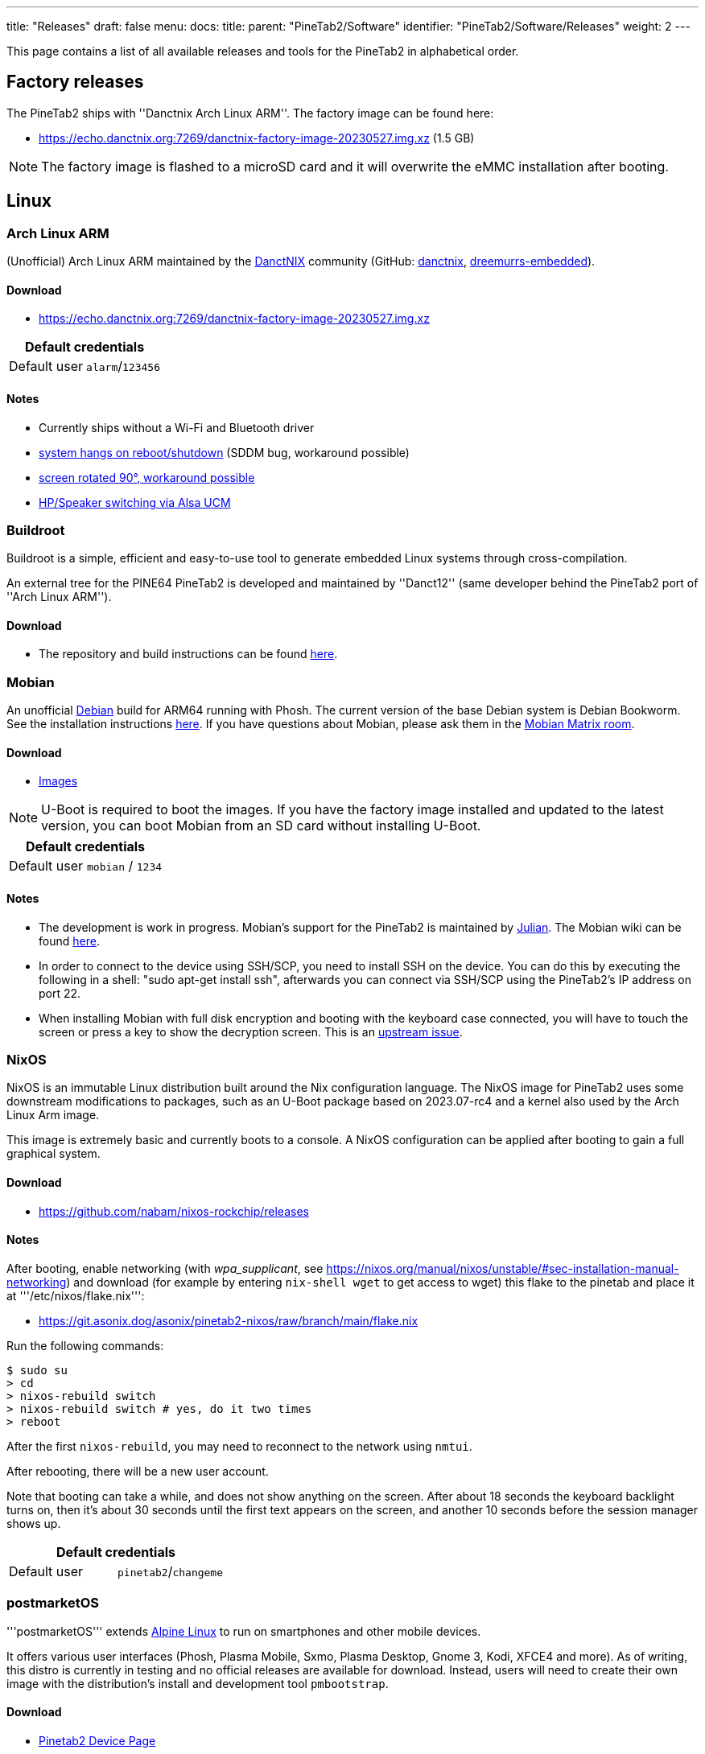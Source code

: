 ---
title: "Releases"
draft: false
menu:
  docs:
    title:
    parent: "PineTab2/Software"
    identifier: "PineTab2/Software/Releases"
    weight: 2
---

This page contains a list of all available releases and tools for the PineTab2 in alphabetical order. 

== Factory releases

The PineTab2 ships with ''Danctnix Arch Linux ARM''. The factory image can be found here:

* https://echo.danctnix.org:7269/danctnix-factory-image-20230527.img.xz (1.5 GB)

NOTE: The factory image is flashed to a microSD card and it will overwrite the eMMC installation after booting.

== Linux

=== Arch Linux ARM

(Unofficial) Arch Linux ARM maintained by the https://danctnix.org/[DanctNIX] community (GitHub: https://github.com/DanctNIX/danctnix[danctnix], https://github.com/dreemurrs-embedded[dreemurrs-embedded]).

==== Download

* https://echo.danctnix.org:7269/danctnix-factory-image-20230527.img.xz

|===
2+| Default credentials

| Default user
| `alarm`/`123456`
|===

==== Notes

* Currently ships without a Wi-Fi and Bluetooth driver
* https://wiki.archlinux.org/title/SDDM#KDE_Plasma_Wayland_hangs_on_shutdown_and_reboot[system hangs on reboot/shutdown] (SDDM bug, workaround possible)
* https://forum.pine64.org/showthread.php?tid=18313[screen rotated 90°, workaround possible]
* https://github.com/ScottFreeCode/Pine64-Arch/tree/master/PKGBUILDS/pine64/alsa-ucm-pinetab2[HP/Speaker switching via Alsa UCM]



=== Buildroot

Buildroot is a simple, efficient and easy-to-use tool to generate embedded Linux systems through cross-compilation.

An external tree for the PINE64 PineTab2 is developed and maintained by ''Danct12'' (same developer behind the PineTab2 port of ''Arch Linux ARM'').

==== Download

* The repository and build instructions can be found https://github.com/Danct12/buildroot_pinetab2[here].



=== Mobian

An unofficial https://www.debian.org[Debian] build for ARM64 running with Phosh. The current version of the base Debian system is Debian Bookworm. See the installation instructions https://wiki.debian.org/InstallingDebianOn/PINE64/PineTab2[here]. If you have questions about Mobian, please ask them in the https://matrix.to/#/#mobian:matrix.org[Mobian Matrix room].

==== Download

* https://images.mobian.org/pinetab2/[Images]

NOTE: U-Boot is required to boot the images. If you have the factory image installed and updated to the latest version, you can boot Mobian from an SD card without installing U-Boot.

|===
2+| Default credentials

| Default user
| `mobian` / `1234`
|===

==== Notes
* The development is work in progress. Mobian's support for the PineTab2 is maintained by https://salsa.debian.org/julianfairfax[Julian]. The Mobian wiki can be found https://wiki.mobian-project.org/[here].
* In order to connect to the device using SSH/SCP, you need to install SSH on the device. You can do this by executing the following in a shell: "sudo apt-get install ssh", afterwards you can connect via SSH/SCP using the PineTab2's IP address on port 22.
* When installing Mobian with full disk encryption and booting with the keyboard case connected, you will have to touch the screen or press a key to show the decryption screen. This is an https://gitlab.com/postmarketOS/osk-sdl/-/issues/148[upstream issue].

=== NixOS

NixOS is an immutable Linux distribution built around the Nix configuration language. The NixOS image for PineTab2 uses some downstream modifications to packages, such as an U-Boot package based on 2023.07-rc4 and a kernel also used by the Arch Linux Arm image.

This image is extremely basic and currently boots to a console. A NixOS configuration can be applied after booting to gain a full graphical system.

==== Download

* https://github.com/nabam/nixos-rockchip/releases

==== Notes

After booting, enable networking (with _wpa_supplicant_, see https://nixos.org/manual/nixos/unstable/#sec-installation-manual-networking) and download (for example by entering `nix-shell wget` to get access to wget) this flake to the pinetab and place it at '''/etc/nixos/flake.nix''':

* https://git.asonix.dog/asonix/pinetab2-nixos/raw/branch/main/flake.nix

Run the following commands:

 $ sudo su
 > cd
 > nixos-rebuild switch
 > nixos-rebuild switch # yes, do it two times
 > reboot

After the first `nixos-rebuild`, you may need to reconnect to the network using `nmtui`.

After rebooting, there will be a new user account.

Note that booting can take a while, and does not show anything on the screen. After about 18 seconds the keyboard backlight turns on, then it's about 30 seconds until the first text appears on the screen, and another 10 seconds before the session manager shows up.


|===
2+| Default credentials

| Default user
| `pinetab2`/`changeme`
|===



=== postmarketOS

'''postmarketOS''' extends https://www.alpinelinux.org/[Alpine Linux] to run on smartphones and other mobile devices.

It offers various user interfaces (Phosh, Plasma Mobile, Sxmo, Plasma Desktop, Gnome 3, Kodi, XFCE4 and more). As of writing, this distro is currently in testing and no official releases are available for download.  Instead, users will need to create their own image with the distribution's install and development tool `pmbootstrap`.

==== Download
* https://wiki.postmarketos.org/wiki/PINE64_PineTab_2_(pine64-pinetab2)[Pinetab2 Device Page]
* Build the image with https://wiki.postmarketos.org/wiki/Pmbootstrap[pmbootstrap] and flash it to an SD.



=== Rhino Linux

Rhino Linux is an Ubuntu-based distribution that uses the rolling-release model by tracking the `devel` branch of repositories. The port is currently maintained by Oren Klopfer (oklopfer).

The bootloader (u-boot) comes pre-flashed in the port. Installation just requires flashing the `.img.xz` to an SD or the eMMC.

==== Download
https://rhinolinux.org/download.html[Rhino Linux Downloads] (select Pine64 on the dropdown)


|===
2+| Default credentials

| Default user
| `rhino`/`1234`
|===

==== Notes
Foundational to the distribution is https://pacstall.dev[Pacstall], a Debian-based user repository inspired by the AUR. Additionally, RL comes with https://rhinolinux.org/unicorn/[Unicorn], a custom modified version of XFCE with various modernizations and improvements, including auto-rotation for mobile devices.

https://discord.gg/reSvc8Ztk3[Discord] - https://matrix.to/#/#rolling-rhino-remix:matrix.org[Matrix] - https://github.com/rhino-linux[GitHub] - https://rhinolinux.org/wiki.html[Wiki]



=== Ubuntu Touch

A Mobile Version of the Ubuntu Operating System made and maintained by the UBports Community. The port is currently maintained by Oren Klopfer (oklopfer).

The bootloader (u-boot) comes pre-flashed in the port. Installation just requires flashing the `.img.xz` to an SD or the eMMC.

==== Download

https://gitlab.com/ook37/pinephone-pro-debos/-/releases[UBports 20.04 PineTab2 Latest Releases]

https://devices.ubuntu-touch.io/device/pinetab2/release/focal[UBports PineTab2 Device Info]


|===
2+| Default credentials

| Default user
| Set during boot

| root
| `phablet`/`1234`
|===

==== Notes

Scroll down to the middle of https://gitlab.com/ook37/pinephone-pro-debos/[the GitLab project page], or directly here https://devices.ubuntu-touch.io/device/pinetab2/release/focal/#deviceOverview[at the UBports website] to see which features work.

Contributions and bug reports can be made at the https://gitlab.com/ook37/pinephone-pro-debos/[UBports PineTab2 GitLab page]. See https://ubports.com/foundation/sponsors[UBports website] for how to donate.